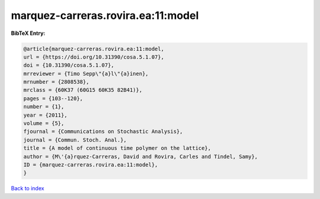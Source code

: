 marquez-carreras.rovira.ea:11:model
===================================

.. :cite:t:`marquez-carreras.rovira.ea:11:model`

.. bibliography:: ../../All.bib

**BibTeX Entry:**

.. code-block:: bibtex

   @article{marquez-carreras.rovira.ea:11:model,
   url = {https://doi.org/10.31390/cosa.5.1.07},
   doi = {10.31390/cosa.5.1.07},
   mrreviewer = {Timo Sepp\"{a}l\"{a}inen},
   mrnumber = {2808538},
   mrclass = {60K37 (60G15 60K35 82B41)},
   pages = {103--120},
   number = {1},
   year = {2011},
   volume = {5},
   fjournal = {Communications on Stochastic Analysis},
   journal = {Commun. Stoch. Anal.},
   title = {A model of continuous time polymer on the lattice},
   author = {M\'{a}rquez-Carreras, David and Rovira, Carles and Tindel, Samy},
   ID = {marquez-carreras.rovira.ea:11:model},
   }

`Back to index <../index>`_
